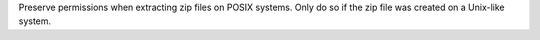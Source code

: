 Preserve permissions when extracting zip files on POSIX systems. Only do so if the zip file was created on a Unix-like system.